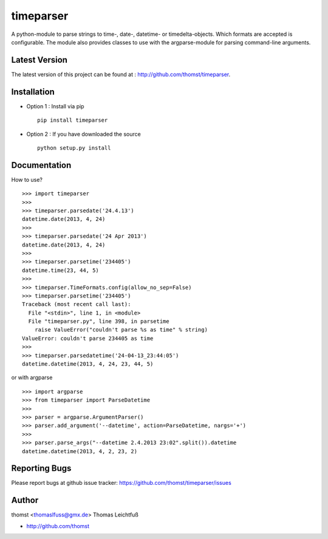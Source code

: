timeparser
==========

A python-module to parse strings to time-, date-, datetime- or timedelta-objects.
Which formats are accepted is configurable. The module also provides classes to
use with the argparse-module for parsing command-line arguments.

Latest Version
--------------
The latest version of this project can be found at : http://github.com/thomst/timeparser.


Installation
------------
* Option 1 : Install via pip ::

    pip install timeparser

* Option 2 : If you have downloaded the source ::

    python setup.py install


Documentation
-------------
How to use? ::

    >>> import timeparser
    >>>
    >>> timeparser.parsedate('24.4.13')
    datetime.date(2013, 4, 24)
    >>>
    >>> timeparser.parsedate('24 Apr 2013')
    datetime.date(2013, 4, 24)
    >>>
    >>> timeparser.parsetime('234405')
    datetime.time(23, 44, 5)
    >>>
    >>> timeparser.TimeFormats.config(allow_no_sep=False)
    >>> timeparser.parsetime('234405')
    Traceback (most recent call last):
      File "<stdin>", line 1, in <module>
      File "timeparser.py", line 398, in parsetime
        raise ValueError("couldn't parse %s as time" % string)
    ValueError: couldn't parse 234405 as time
    >>>
    >>> timeparser.parsedatetime('24-04-13_23:44:05')
    datetime.datetime(2013, 4, 24, 23, 44, 5)

or with argparse ::

    >>> import argparse
    >>> from timeparser import ParseDatetime
    >>>
    >>> parser = argparse.ArgumentParser()
    >>> parser.add_argument('--datetime', action=ParseDatetime, nargs='+')
    >>>
    >>> parser.parse_args("--datetime 2.4.2013 23:02".split()).datetime
    datetime.datetime(2013, 4, 2, 23, 2)




Reporting Bugs
--------------
Please report bugs at github issue tracker:
https://github.com/thomst/timeparser/issues


Author
------
thomst <thomaslfuss@gmx.de>
Thomas Leichtfuß

* http://github.com/thomst

